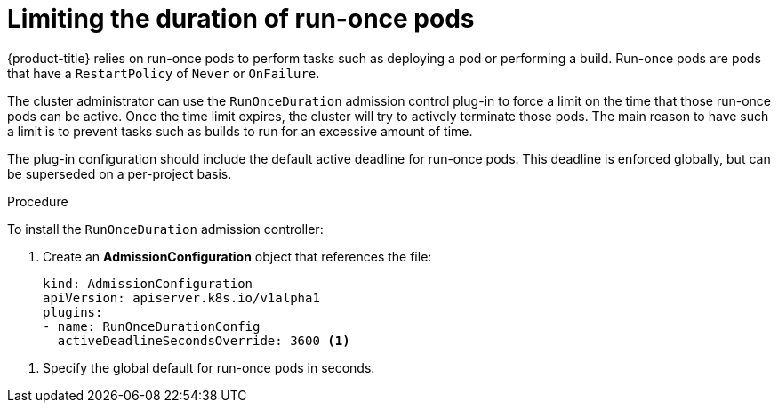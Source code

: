 // Module included in the following assemblies:
//
// * nodes/nodes-pods-configuring.adoc
// * nodes/nodes-cluster-pods-configuring

[id="nodes-pods-configuring-run-once_{context}"]
= Limiting the duration of run-once pods

[role="_abstract"]
{product-title} relies on run-once pods to perform tasks such as deploying a pod
or performing a build. Run-once pods are pods that have a `RestartPolicy` of
`Never` or `OnFailure`.

The cluster administrator can use the `RunOnceDuration` admission control
plug-in to force a limit on the time that those run-once pods can be active.
Once the time limit expires, the cluster will try to actively terminate those
pods. The main reason to have such a limit is to prevent tasks such as builds to
run for an excessive amount of time.

The plug-in configuration should include the default active deadline for
run-once pods. This deadline is enforced globally, but can be superseded on
a per-project basis.

.Procedure

To install the `RunOnceDuration` admission controller:

. Create an *AdmissionConfiguration* object that references the file:
+
[source,yaml]
----
kind: AdmissionConfiguration
apiVersion: apiserver.k8s.io/v1alpha1
plugins:
- name: RunOnceDurationConfig
  activeDeadlineSecondsOverride: 3600 <1>
----

<1> Specify the global default for run-once pods in seconds.


